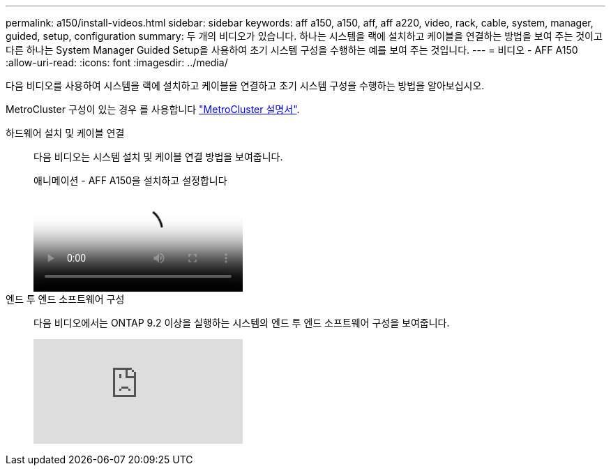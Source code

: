---
permalink: a150/install-videos.html 
sidebar: sidebar 
keywords: aff a150, a150, aff, aff a220, video, rack, cable, system, manager, guided, setup, configuration 
summary: 두 개의 비디오가 있습니다. 하나는 시스템을 랙에 설치하고 케이블을 연결하는 방법을 보여 주는 것이고 다른 하나는 System Manager Guided Setup을 사용하여 초기 시스템 구성을 수행하는 예를 보여 주는 것입니다. 
---
= 비디오 - AFF A150
:allow-uri-read: 
:icons: font
:imagesdir: ../media/


다음 비디오를 사용하여 시스템을 랙에 설치하고 케이블을 연결하고 초기 시스템 구성을 수행하는 방법을 알아보십시오.

MetroCluster 구성이 있는 경우 를 사용합니다 https://docs.netapp.com/us-en/ontap-metrocluster/index.html["MetroCluster 설명서"^].

하드웨어 설치 및 케이블 연결::
+
--
다음 비디오는 시스템 설치 및 케이블 연결 방법을 보여줍니다.

.애니메이션 - AFF A150을 설치하고 설정합니다
video::561d941a-f387-4eb9-a10a-afb30029eb36[panopto]
--
엔드 투 엔드 소프트웨어 구성::
+
--
다음 비디오에서는 ONTAP 9.2 이상을 실행하는 시스템의 엔드 투 엔드 소프트웨어 구성을 보여줍니다.

video::WAE0afWhj1c?[youtube]
--

